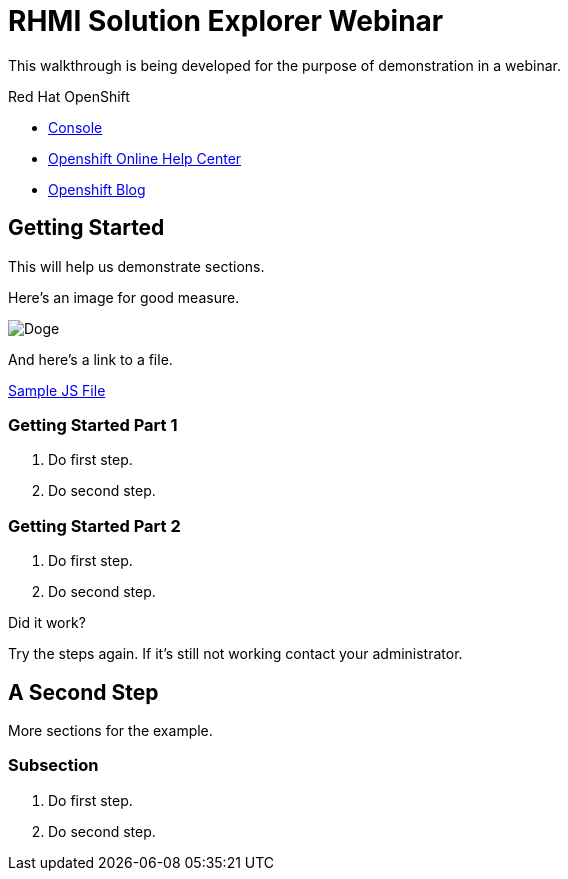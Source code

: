 = RHMI Solution Explorer Webinar

This walkthrough is being developed for the purpose of demonstration in a webinar.

[type=walkthroughResource,serviceName=openshift]
.Red Hat OpenShift
****
* link:{openshift-host}/console[Console, window="_blank"]
* link:https://help.openshift.com/[Openshift Online Help Center, window="_blank"]
* link:https://blog.openshift.com/[Openshift Blog, window="_blank"]
****

[time=5]
== Getting Started

This will help us demonstrate sections.

Here's an image for good measure.

image::assets/doge.png[Doge]

And here's a link to a file.

link:assets/example.js[Sample JS File]

=== Getting Started Part 1

. Do first step.
. Do second step.

=== Getting Started Part 2

. Do first step.
. Do second step.

[type=verification]
====
Did it work?
====

[type=verificationFail]
Try the steps again. If it's still not working contact your administrator.

[time=10]
== A Second Step

More sections for the example.

=== Subsection

. Do first step.
. Do second step.

